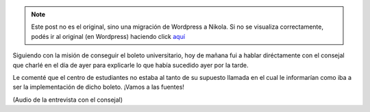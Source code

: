.. link:
.. description:
.. tags: boleto, general
.. date: 2008/04/16 12:13:54
.. title: Cara a cara con un consejal
.. slug: cara-a-cara-con-un-consejal


.. note::

   Este post no es el original, sino una migración de Wordpress a
   Nikola. Si no se visualiza correctamente, podés ir al original (en
   Wordpress) haciendo click aquí_

.. _aquí: http://humitos.wordpress.com/2008/04/16/cara-a-cara-con-un-consejal/


Siguiendo con la misión de conseguir el boleto universitario, hoy de
mañana fui a hablar diréctamente con el consejal que charlé en el día de
ayer para explicarle lo que había sucedido ayer por la tarde.

Le comenté que el centro de estudiantes no estaba al tanto de su
supuesto llamada en el cual le informarían como iba a ser la
implementación de dicho boleto. ¡Vamos a las fuentes!

|image0|

(Audio de la entrevista con el consejal)

.. |image0| image:: http://mensnewsdaily.com/wp-content/uploads/2007/09/audio_icon200.jpg
   :target: http://grulicueva.homelinux.net/~humitos/blog/cara-a-cara-con-un-consejal/charla-consejal-carlos-suarez.ogg

